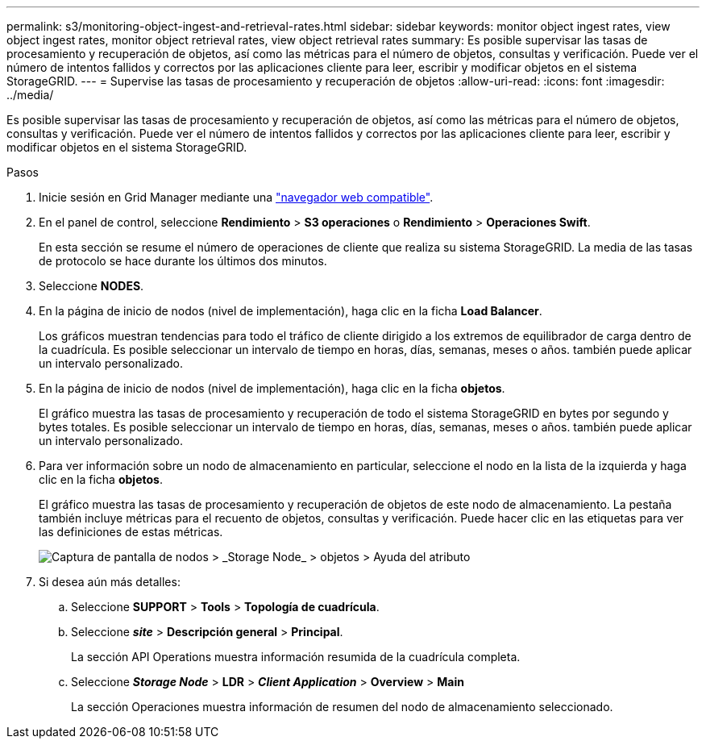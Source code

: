 ---
permalink: s3/monitoring-object-ingest-and-retrieval-rates.html 
sidebar: sidebar 
keywords: monitor object ingest rates, view object ingest rates, monitor object retrieval rates, view object retrieval rates 
summary: Es posible supervisar las tasas de procesamiento y recuperación de objetos, así como las métricas para el número de objetos, consultas y verificación. Puede ver el número de intentos fallidos y correctos por las aplicaciones cliente para leer, escribir y modificar objetos en el sistema StorageGRID. 
---
= Supervise las tasas de procesamiento y recuperación de objetos
:allow-uri-read: 
:icons: font
:imagesdir: ../media/


[role="lead"]
Es posible supervisar las tasas de procesamiento y recuperación de objetos, así como las métricas para el número de objetos, consultas y verificación. Puede ver el número de intentos fallidos y correctos por las aplicaciones cliente para leer, escribir y modificar objetos en el sistema StorageGRID.

.Pasos
. Inicie sesión en Grid Manager mediante una link:../admin/web-browser-requirements.html["navegador web compatible"].
. En el panel de control, seleccione *Rendimiento* > *S3 operaciones* o *Rendimiento* > *Operaciones Swift*.
+
En esta sección se resume el número de operaciones de cliente que realiza su sistema StorageGRID. La media de las tasas de protocolo se hace durante los últimos dos minutos.

. Seleccione *NODES*.
. En la página de inicio de nodos (nivel de implementación), haga clic en la ficha *Load Balancer*.
+
Los gráficos muestran tendencias para todo el tráfico de cliente dirigido a los extremos de equilibrador de carga dentro de la cuadrícula. Es posible seleccionar un intervalo de tiempo en horas, días, semanas, meses o años. también puede aplicar un intervalo personalizado.

. En la página de inicio de nodos (nivel de implementación), haga clic en la ficha *objetos*.
+
El gráfico muestra las tasas de procesamiento y recuperación de todo el sistema StorageGRID en bytes por segundo y bytes totales. Es posible seleccionar un intervalo de tiempo en horas, días, semanas, meses o años. también puede aplicar un intervalo personalizado.

. Para ver información sobre un nodo de almacenamiento en particular, seleccione el nodo en la lista de la izquierda y haga clic en la ficha *objetos*.
+
El gráfico muestra las tasas de procesamiento y recuperación de objetos de este nodo de almacenamiento. La pestaña también incluye métricas para el recuento de objetos, consultas y verificación. Puede hacer clic en las etiquetas para ver las definiciones de estas métricas.

+
image::../media/nodes_storage_node_objects_help.png[Captura de pantalla de nodos > _Storage Node_ > objetos > Ayuda del atributo]

. Si desea aún más detalles:
+
.. Seleccione *SUPPORT* > *Tools* > *Topología de cuadrícula*.
.. Seleccione *_site_* > *Descripción general* > *Principal*.
+
La sección API Operations muestra información resumida de la cuadrícula completa.

.. Seleccione *_Storage Node_* > *LDR* > *_Client Application_* > *Overview* > *Main*
+
La sección Operaciones muestra información de resumen del nodo de almacenamiento seleccionado.




